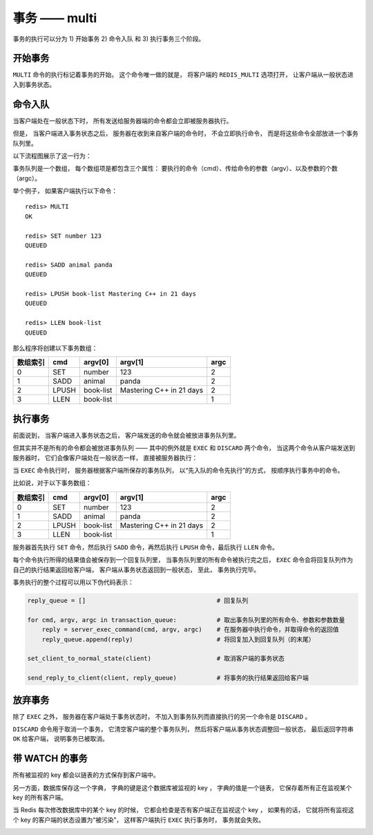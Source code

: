 事务 —— multi
===============

事务的执行可以分为 1) 开始事务 2) 命令入队 和 3) 执行事务三个阶段。


开始事务
-----------

``MULTI`` 命令的执行标记着事务的开始，
这个命令唯一做的就是，
将客户端的 ``REDIS_MULTI`` 选项打开，
让客户端从一般状态进入到事务状态。

.. image:: image/normal_to_transaction.png

命令入队
-----------

当客户端处在一般状态下时，
所有发送给服务器端的命令都会立即被服务器执行。

但是，
当客户端进入事务状态之后，
服务器在收到来自客户端的命令时，
不会立即执行命令，
而是将这些命令全部放进一个事务队列里。

以下流程图展示了这一行为：

.. image:: image/enqueue.png

事务队列是一个数组，
每个数组项是都包含三个属性：
要执行的命令（cmd）、传给命令的参数（argv）、以及参数的个数（argc）。

举个例子，
如果客户端执行以下命令：

::

    redis> MULTI
    OK

    redis> SET number 123
    QUEUED

    redis> SADD animal panda
    QUEUED

    redis> LPUSH book-list Mastering C++ in 21 days
    QUEUED

    redis> LLEN book-list
    QUEUED

那么程序将创建以下事务数组：

========= ==========  ============= ================================= ===============
数组索引    cmd         argv[0]         argv[1]                         argc
========= ==========  ============= ================================= ===============
0           SET         number          123                             2
1           SADD        animal          panda                           2
2           LPUSH       book-list       Mastering C++ in 21 days        2
3           LLEN        book-list                                       1
========= ==========  ============= ================================= ===============


执行事务
----------

前面说到，
当客户端进入事务状态之后，
客户端发送的命令就会被放进事务队列里。

但其实并不是所有的命令都会被放进事务队列 ——
其中的例外就是 ``EXEC`` 和 ``DISCARD`` 两个命令，
当这两个命令从客户端发送到服务器时，
它们会像客户端处在一般状态一样，
直接被服务器执行：

.. image:: image/enqueue_with_exec_and_discard.png

当 ``EXEC`` 命令执行时，
服务器根据客户端所保存的事务队列，
以“先入队的命令先执行”的方式，
按顺序执行事务中的命令。

比如说，对于以下事务数组：

========= ==========  ============= ================================= ===============
数组索引    cmd         argv[0]         argv[1]                         argc
========= ==========  ============= ================================= ===============
0           SET         number          123                             2
1           SADD        animal          panda                           2
2           LPUSH       book-list       Mastering C++ in 21 days        2
3           LLEN        book-list                                       1
========= ==========  ============= ================================= ===============

服务器首先执行 ``SET`` 命令，然后执行 ``SADD`` 命令，再然后执行 ``LPUSH`` 命令，最后执行 ``LLEN`` 命令。

每个命令执行所得的结果值会被保存到一个回复队列里，
当事务队列里的所有命令被执行完之后，
``EXEC`` 命令会将回复队列作为自己的执行结果返回给客户端，
客户端从事务状态返回到一般状态，
至此，
事务执行完毕。

事务执行的整个过程可以用以下伪代码表示：

.. code-block:: python
  
    reply_queue = []                                    # 回复队列

    for cmd, argv, argc in transaction_queue:           # 取出事务队列里的所有命令、参数和参数数量
        reply = server_exec_command(cmd, argv, argc)    # 在服务器中执行命令，并取得命令的返回值
        reply_queue.append(reply)                       # 将回复加入到回复队列（的末尾）

    set_client_to_normal_state(client)                  # 取消客户端的事务状态

    send_reply_to_client(client, reply_queue)           # 将事务的执行结果返回给客户端


放弃事务
-----------

除了 ``EXEC`` 之外，
服务器在客户端处于事务状态时，
不加入到事务队列而直接执行的另一个命令是 ``DISCARD`` 。

``DISCARD`` 命令用于取消一个事务，
它清空客户端的整个事务队列，
然后将客户端从事务状态调整回一般状态，
最后返回字符串 ``OK`` 给客户端，
说明事务已被取消。


带 WATCH 的事务
-----------------

所有被监视的 key 都会以链表的方式保存到客户端中。

另一方面，数据库保存这一个字典，
字典的键是这个数据库被监视的 key ，
字典的值是一个链表，
它保存着所有正在监视某个 key 的所有客户端。

当 Redis 每次修改数据库中的某个 key 的时候，
它都会检查是否有客户端正在监视这个 key ，
如果有的话，
它就将所有监视这个 key 的客户端的状态设置为“被污染”，
这样客户端执行 ``EXEC`` 执行事务时，
事务就会失败。

.. image:: image/exec_with_watch.png
